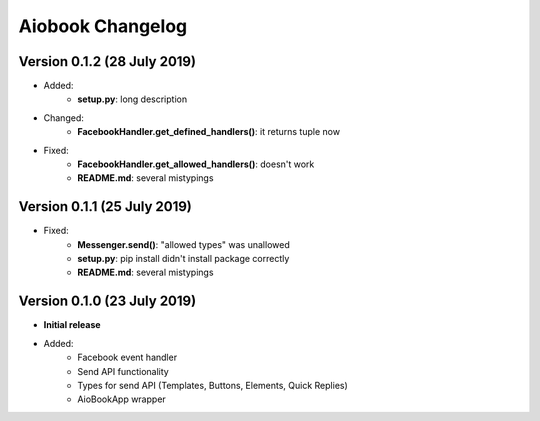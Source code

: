 ==================
Aiobook Changelog
==================

Version 0.1.2 (28 July 2019)
----------------------------
* Added:
    * **setup.py**: long description
* Changed:
    * **FacebookHandler.get_defined_handlers()**: it returns tuple now
* Fixed:
    * **FacebookHandler.get_allowed_handlers()**: doesn't work
    * **README.md**: several mistypings

Version 0.1.1 (25 July 2019)
----------------------------
* Fixed:
    * **Messenger.send()**: "allowed types" was unallowed
    * **setup.py**:  pip install didn't install package correctly
    * **README.md**: several mistypings


Version 0.1.0 (23 July 2019)
----------------------------
* **Initial release**
* Added:
    * Facebook event handler
    * Send API functionality
    * Types for send API (Templates, Buttons, Elements, Quick Replies)
    * AioBookApp wrapper
